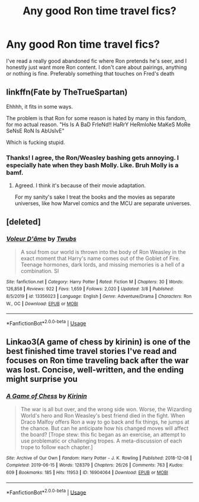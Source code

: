 #+TITLE: Any good Ron time travel fics?

* Any good Ron time travel fics?
:PROPERTIES:
:Author: bredandbrekfrast
:Score: 7
:DateUnix: 1585074113.0
:DateShort: 2020-Mar-24
:FlairText: Request
:END:
I've read a really good abandoned fic where Ron pretends he's seer, and I honestly just want more Ron content. I don't care about pairings, anything or nothing is fine. Preferably something that touches on Fred's death


** linkffn(Fate by TheTrueSpartan)

Ehhhh, it fits in some ways.

The problem is that Ron for some reason is hated by many in this fandom, for mo actual reason. "Hs Is A BaD FrIeNd!! HaRrY HeRmIoNe MaKeS MoRe SeNsE RoN Is AbUsIvE"

Which is fucking stupid.
:PROPERTIES:
:Author: CinnamonGhoulRL
:Score: 5
:DateUnix: 1585083581.0
:DateShort: 2020-Mar-25
:END:

*** Thanks! I agree, the Ron/Weasley bashing gets annoying. I especially hate when they bash Molly. Like. Bruh Molly is a bamf.
:PROPERTIES:
:Author: bredandbrekfrast
:Score: 7
:DateUnix: 1585085212.0
:DateShort: 2020-Mar-25
:END:

**** Agreed. I think it's because of their movie adaptation.

For my sanity's sake I treat the books and the movies as separate universes, like how Marvel comics and the MCU are separate universes.
:PROPERTIES:
:Author: Roncom234
:Score: 7
:DateUnix: 1585098841.0
:DateShort: 2020-Mar-25
:END:


** [deleted]
:PROPERTIES:
:Score: 4
:DateUnix: 1585085629.0
:DateShort: 2020-Mar-25
:END:

*** [[https://www.fanfiction.net/s/13356023/1/][*/Voleur D'âme/*]] by [[https://www.fanfiction.net/u/5382281/Twubs][/Twubs/]]

#+begin_quote
  A soul from our world is thrown into the body of Ron Weasley in the exact moment that Harry's name comes out of the Goblet of Fire. Teenage hormones, dark lords, and missing memories is a hell of a combination. SI
#+end_quote

^{/Site/:} ^{fanfiction.net} ^{*|*} ^{/Category/:} ^{Harry} ^{Potter} ^{*|*} ^{/Rated/:} ^{Fiction} ^{M} ^{*|*} ^{/Chapters/:} ^{30} ^{*|*} ^{/Words/:} ^{126,858} ^{*|*} ^{/Reviews/:} ^{922} ^{*|*} ^{/Favs/:} ^{1,659} ^{*|*} ^{/Follows/:} ^{2,020} ^{*|*} ^{/Updated/:} ^{3/8} ^{*|*} ^{/Published/:} ^{8/5/2019} ^{*|*} ^{/id/:} ^{13356023} ^{*|*} ^{/Language/:} ^{English} ^{*|*} ^{/Genre/:} ^{Adventure/Drama} ^{*|*} ^{/Characters/:} ^{Ron} ^{W.,} ^{OC} ^{*|*} ^{/Download/:} ^{[[http://www.ff2ebook.com/old/ffn-bot/index.php?id=13356023&source=ff&filetype=epub][EPUB]]} ^{or} ^{[[http://www.ff2ebook.com/old/ffn-bot/index.php?id=13356023&source=ff&filetype=mobi][MOBI]]}

--------------

*FanfictionBot*^{2.0.0-beta} | [[https://github.com/tusing/reddit-ffn-bot/wiki/Usage][Usage]]
:PROPERTIES:
:Author: FanfictionBot
:Score: 2
:DateUnix: 1585085640.0
:DateShort: 2020-Mar-25
:END:


** Linkao3(A game of chess by kirinin) is one of the best finished time travel stories I've read and focuses on Ron time traveling back after the war was lost. Concise, well-written, and the ending might surprise you
:PROPERTIES:
:Author: bgottfried91
:Score: 1
:DateUnix: 1585089355.0
:DateShort: 2020-Mar-25
:END:

*** [[https://archiveofourown.org/works/16904064][*/A Game of Chess/*]] by [[https://www.archiveofourown.org/users/Kirinin/pseuds/Kirinin][/Kirinin/]]

#+begin_quote
  The war is all but over, and the wrong side won. Worse, the Wizarding World's hero and Ron Weasley's best friend died in the fight. When Draco Malfoy offers Ron a way to go back and fix things, he jumps at the chance. But can he anticipate how his changed moves will affect the board? [Trope stew: this fic began as an exercise, an attempt to use problematic or challenging tropes. A meta-discussion of each trope to follow each chapter.]
#+end_quote

^{/Site/:} ^{Archive} ^{of} ^{Our} ^{Own} ^{*|*} ^{/Fandom/:} ^{Harry} ^{Potter} ^{-} ^{J.} ^{K.} ^{Rowling} ^{*|*} ^{/Published/:} ^{2018-12-08} ^{*|*} ^{/Completed/:} ^{2019-06-15} ^{*|*} ^{/Words/:} ^{128379} ^{*|*} ^{/Chapters/:} ^{26/26} ^{*|*} ^{/Comments/:} ^{763} ^{*|*} ^{/Kudos/:} ^{609} ^{*|*} ^{/Bookmarks/:} ^{185} ^{*|*} ^{/Hits/:} ^{11953} ^{*|*} ^{/ID/:} ^{16904064} ^{*|*} ^{/Download/:} ^{[[https://archiveofourown.org/downloads/16904064/A%20Game%20of%20Chess.epub?updated_at=1569642814][EPUB]]} ^{or} ^{[[https://archiveofourown.org/downloads/16904064/A%20Game%20of%20Chess.mobi?updated_at=1569642814][MOBI]]}

--------------

*FanfictionBot*^{2.0.0-beta} | [[https://github.com/tusing/reddit-ffn-bot/wiki/Usage][Usage]]
:PROPERTIES:
:Author: FanfictionBot
:Score: 1
:DateUnix: 1585089372.0
:DateShort: 2020-Mar-25
:END:
